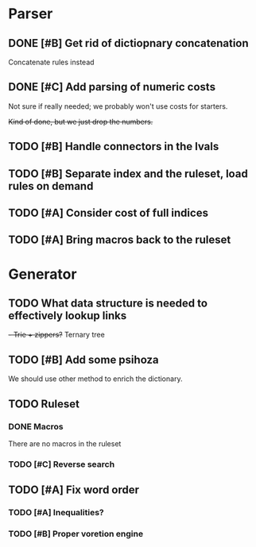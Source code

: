 * Parser
** DONE [#B] Get rid of dictiopnary concatenation
Concatenate rules instead
** DONE [#C] Add parsing of numeric costs
Not sure if really needed; we probably won't use costs for starters.

+Kind of done, but we just drop the numbers.+

** TODO [#B] Handle connectors in the lvals

** TODO [#B] Separate index and the ruleset, load rules on demand

** TODO [#A] Consider cost of full indices

** TODO [#A] Bring macros back to the ruleset
* Generator
** TODO What data structure is needed to effectively lookup links
+- Trie + zippers?+
Ternary tree
** TODO [#B] Add some psihoza
We should use other method to enrich the dictionary.
** TODO Ruleset
*** DONE Macros
There are no macros in the ruleset
*** TODO [#C] Reverse search
** TODO [#A] Fix word order
*** TODO [#A] Inequalities?
*** TODO [#B] Proper voretion engine
